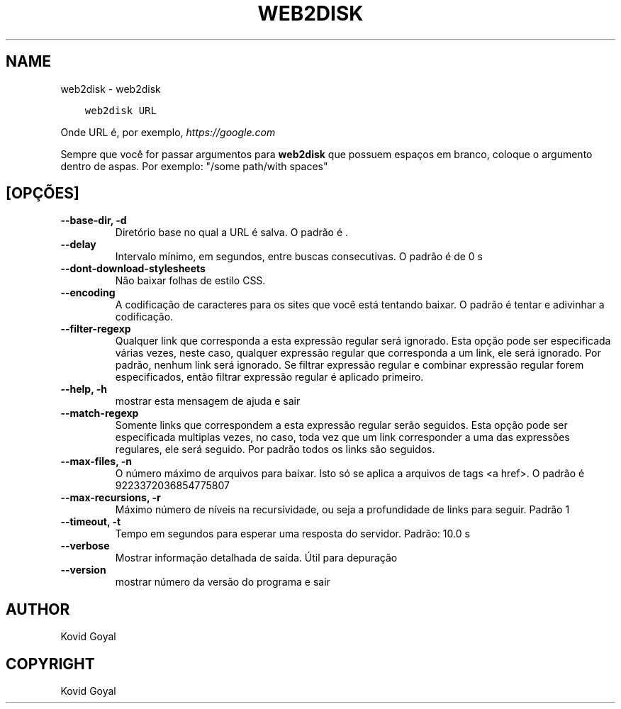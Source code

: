 .\" Man page generated from reStructuredText.
.
.TH "WEB2DISK" "1" "dezembro 21, 2018" "3.36.0" "calibre"
.SH NAME
web2disk \- web2disk
.
.nr rst2man-indent-level 0
.
.de1 rstReportMargin
\\$1 \\n[an-margin]
level \\n[rst2man-indent-level]
level margin: \\n[rst2man-indent\\n[rst2man-indent-level]]
-
\\n[rst2man-indent0]
\\n[rst2man-indent1]
\\n[rst2man-indent2]
..
.de1 INDENT
.\" .rstReportMargin pre:
. RS \\$1
. nr rst2man-indent\\n[rst2man-indent-level] \\n[an-margin]
. nr rst2man-indent-level +1
.\" .rstReportMargin post:
..
.de UNINDENT
. RE
.\" indent \\n[an-margin]
.\" old: \\n[rst2man-indent\\n[rst2man-indent-level]]
.nr rst2man-indent-level -1
.\" new: \\n[rst2man-indent\\n[rst2man-indent-level]]
.in \\n[rst2man-indent\\n[rst2man-indent-level]]u
..
.INDENT 0.0
.INDENT 3.5
.sp
.nf
.ft C
web2disk URL
.ft P
.fi
.UNINDENT
.UNINDENT
.sp
Onde URL é, por exemplo, \fI\%https://google.com\fP
.sp
Sempre que você for passar argumentos para \fBweb2disk\fP que possuem espaços em branco, coloque o argumento dentro de aspas. Por exemplo: "/some path/with spaces"
.SH [OPÇÕES]
.INDENT 0.0
.TP
.B \-\-base\-dir, \-d
Diretório base no qual a URL é salva. O padrão é .
.UNINDENT
.INDENT 0.0
.TP
.B \-\-delay
Intervalo mínimo, em segundos, entre buscas consecutivas. O padrão é de 0 s
.UNINDENT
.INDENT 0.0
.TP
.B \-\-dont\-download\-stylesheets
Não baixar folhas de estilo CSS.
.UNINDENT
.INDENT 0.0
.TP
.B \-\-encoding
A codificação de caracteres para os sites que você está tentando baixar. O padrão é tentar e adivinhar a codificação.
.UNINDENT
.INDENT 0.0
.TP
.B \-\-filter\-regexp
Qualquer link que corresponda a esta expressão regular será ignorado. Esta opção pode ser especificada várias vezes, neste caso, qualquer expressão regular que corresponda a um link, ele será ignorado. Por padrão, nenhum link será ignorado. Se filtrar expressão regular e combinar expressão regular forem especificados, então filtrar expressão regular é aplicado primeiro.
.UNINDENT
.INDENT 0.0
.TP
.B \-\-help, \-h
mostrar esta mensagem de ajuda e sair
.UNINDENT
.INDENT 0.0
.TP
.B \-\-match\-regexp
Somente links que correspondem a esta expressão regular serão seguidos. Esta opção pode ser especificada multiplas vezes, no caso, toda vez que um link corresponder a uma das expressões regulares, ele será seguido. Por padrão todos os links são seguidos.
.UNINDENT
.INDENT 0.0
.TP
.B \-\-max\-files, \-n
O número máximo de arquivos para baixar. Isto só se aplica a arquivos de tags <a href>. O padrão é 9223372036854775807
.UNINDENT
.INDENT 0.0
.TP
.B \-\-max\-recursions, \-r
Máximo número de níveis na recursividade, ou seja a profundidade de links para seguir. Padrão 1
.UNINDENT
.INDENT 0.0
.TP
.B \-\-timeout, \-t
Tempo em segundos para esperar uma resposta do servidor. Padrão: 10.0 s
.UNINDENT
.INDENT 0.0
.TP
.B \-\-verbose
Mostrar informação detalhada de saída. Útil para depuração
.UNINDENT
.INDENT 0.0
.TP
.B \-\-version
mostrar número da versão do programa e sair
.UNINDENT
.SH AUTHOR
Kovid Goyal
.SH COPYRIGHT
Kovid Goyal
.\" Generated by docutils manpage writer.
.
